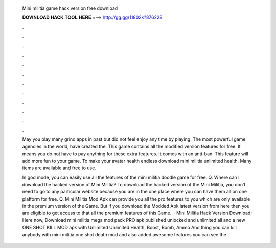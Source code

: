   Mini militia game hack version free download
  
  
  
  𝐃𝐎𝐖𝐍𝐋𝐎𝐀𝐃 𝐇𝐀𝐂𝐊 𝐓𝐎𝐎𝐋 𝐇𝐄𝐑𝐄 ===> http://gg.gg/11802k?876228
  
  
  
  .
  
  
  
  .
  
  
  
  .
  
  
  
  .
  
  
  
  .
  
  
  
  .
  
  
  
  .
  
  
  
  .
  
  
  
  .
  
  
  
  .
  
  
  
  .
  
  
  
  .
  
  May you play many grind apps in past but did not feel enjoy any time by playing. The most powerful game agencies in the world, have created the. This game contains all the modified version features for free. It means you do not have to pay anything for these extra features. It comes with an anti-ban. This feature will add more fun to your game. To make your avatar health endless download mini militia unlimited health. Many items are available and free to use.
  
  In god mode, you can easily use all the features of the mini militia doodle game for free. Q. Where can I download the hacked version of Mini Militia? To download the hacked version of the Mini Militia, you don’t need to go to any particular website because you are in the one place where you can have them all on one platform for free. Q. Mini Militia Mod Apk can provide you all the pro features to you which are only available in the premium version of the Game. But if you download the Modded Apk latest version from here then you are eligible to get access to that all the premium features of this Game.  · Mini Militia Hack Version Download; Here now, Download mini militia mega mod pack PRO apk published unlocked and unlimited all and a new ONE SHOT KILL MOD apk with Unlimited Unlimited Health, Boost, Bomb, Ammo And thing you can kill anybody with mini militia one shot death mod and also added awesome features you can see the .
